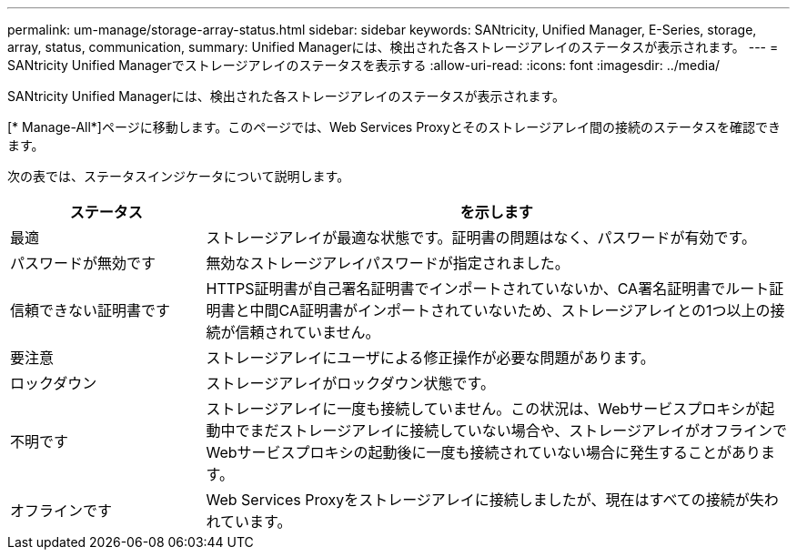 ---
permalink: um-manage/storage-array-status.html 
sidebar: sidebar 
keywords: SANtricity, Unified Manager, E-Series, storage, array, status, communication, 
summary: Unified Managerには、検出された各ストレージアレイのステータスが表示されます。 
---
= SANtricity Unified Managerでストレージアレイのステータスを表示する
:allow-uri-read: 
:icons: font
:imagesdir: ../media/


[role="lead"]
SANtricity Unified Managerには、検出された各ストレージアレイのステータスが表示されます。

[* Manage-All*]ページに移動します。このページでは、Web Services Proxyとそのストレージアレイ間の接続のステータスを確認できます。

次の表では、ステータスインジケータについて説明します。

[cols="25h,~"]
|===
| ステータス | を示します 


 a| 
最適
 a| 
ストレージアレイが最適な状態です。証明書の問題はなく、パスワードが有効です。



 a| 
パスワードが無効です
 a| 
無効なストレージアレイパスワードが指定されました。



 a| 
信頼できない証明書です
 a| 
HTTPS証明書が自己署名証明書でインポートされていないか、CA署名証明書でルート証明書と中間CA証明書がインポートされていないため、ストレージアレイとの1つ以上の接続が信頼されていません。



 a| 
要注意
 a| 
ストレージアレイにユーザによる修正操作が必要な問題があります。



 a| 
ロックダウン
 a| 
ストレージアレイがロックダウン状態です。



 a| 
不明です
 a| 
ストレージアレイに一度も接続していません。この状況は、Webサービスプロキシが起動中でまだストレージアレイに接続していない場合や、ストレージアレイがオフラインでWebサービスプロキシの起動後に一度も接続されていない場合に発生することがあります。



 a| 
オフラインです
 a| 
Web Services Proxyをストレージアレイに接続しましたが、現在はすべての接続が失われています。

|===